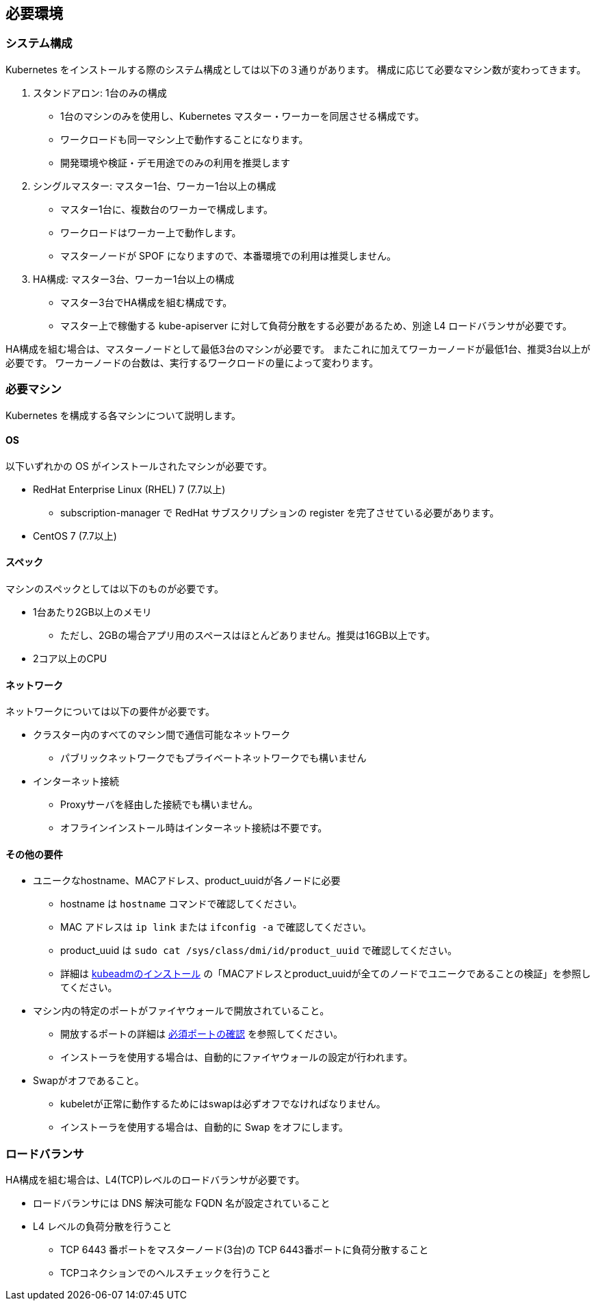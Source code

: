 == 必要環境 ==

=== システム構成

Kubernetes をインストールする際のシステム構成としては以下の３通りがあります。
構成に応じて必要なマシン数が変わってきます。

. スタンドアロン: 1台のみの構成
** 1台のマシンのみを使用し、Kubernetes マスター・ワーカーを同居させる構成です。
** ワークロードも同一マシン上で動作することになります。
** 開発環境や検証・デモ用途でのみの利用を推奨します
. シングルマスター: マスター1台、ワーカー1台以上の構成
** マスター1台に、複数台のワーカーで構成します。
** ワークロードはワーカー上で動作します。
** マスターノードが SPOF になりますので、本番環境での利用は推奨しません。
. HA構成: マスター3台、ワーカー1台以上の構成
** マスター3台でHA構成を組む構成です。
** マスター上で稼働する kube-apiserver に対して負荷分散をする必要があるため、別途 L4 ロードバランサが必要です。

HA構成を組む場合は、マスターノードとして最低3台のマシンが必要です。
またこれに加えてワーカーノードが最低1台、推奨3台以上が必要です。
ワーカーノードの台数は、実行するワークロードの量によって変わります。

=== 必要マシン

Kubernetes を構成する各マシンについて説明します。

==== OS

以下いずれかの OS がインストールされたマシンが必要です。

* RedHat Enterprise Linux (RHEL) 7 (7.7以上)
** subscription-manager で RedHat サブスクリプションの register を完了させている必要があります。
* CentOS 7 (7.7以上)

==== スペック

マシンのスペックとしては以下のものが必要です。

* 1台あたり2GB以上のメモリ
** ただし、2GBの場合アプリ用のスペースはほとんどありません。推奨は16GB以上です。
* 2コア以上のCPU

==== ネットワーク

ネットワークについては以下の要件が必要です。

* クラスター内のすべてのマシン間で通信可能なネットワーク
** パブリックネットワークでもプライベートネットワークでも構いません
* インターネット接続
** Proxyサーバを経由した接続でも構いません。
** オフラインインストール時はインターネット接続は不要です。

==== その他の要件

* ユニークなhostname、MACアドレス、product_uuidが各ノードに必要
** hostname は `hostname` コマンドで確認してください。
** MAC アドレスは `ip link` または `ifconfig -a` で確認してください。
** product_uuid は `sudo cat /sys/class/dmi/id/product_uuid` で確認してください。
** 詳細は https://kubernetes.io/ja/docs/setup/production-environment/tools/kubeadm/install-kubeadm/[kubeadmのインストール]
の「MACアドレスとproduct_uuidが全てのノードでユニークであることの検証」を参照してください。
* マシン内の特定のポートがファイヤウォールで開放されていること。
** 開放するポートの詳細は https://kubernetes.io/ja/docs/setup/production-environment/tools/kubeadm/install-kubeadm/[必須ポートの確認] を参照してください。
** インストーラを使用する場合は、自動的にファイヤウォールの設定が行われます。
* Swapがオフであること。
** kubeletが正常に動作するためにはswapは必ずオフでなければなりません。
** インストーラを使用する場合は、自動的に Swap をオフにします。

=== ロードバランサ

HA構成を組む場合は、L4(TCP)レベルのロードバランサが必要です。

* ロードバランサには DNS 解決可能な FQDN 名が設定されていること
* L4 レベルの負荷分散を行うこと
** TCP 6443 番ポートをマスターノード(3台)の TCP 6443番ポートに負荷分散すること
** TCPコネクションでのヘルスチェックを行うこと

